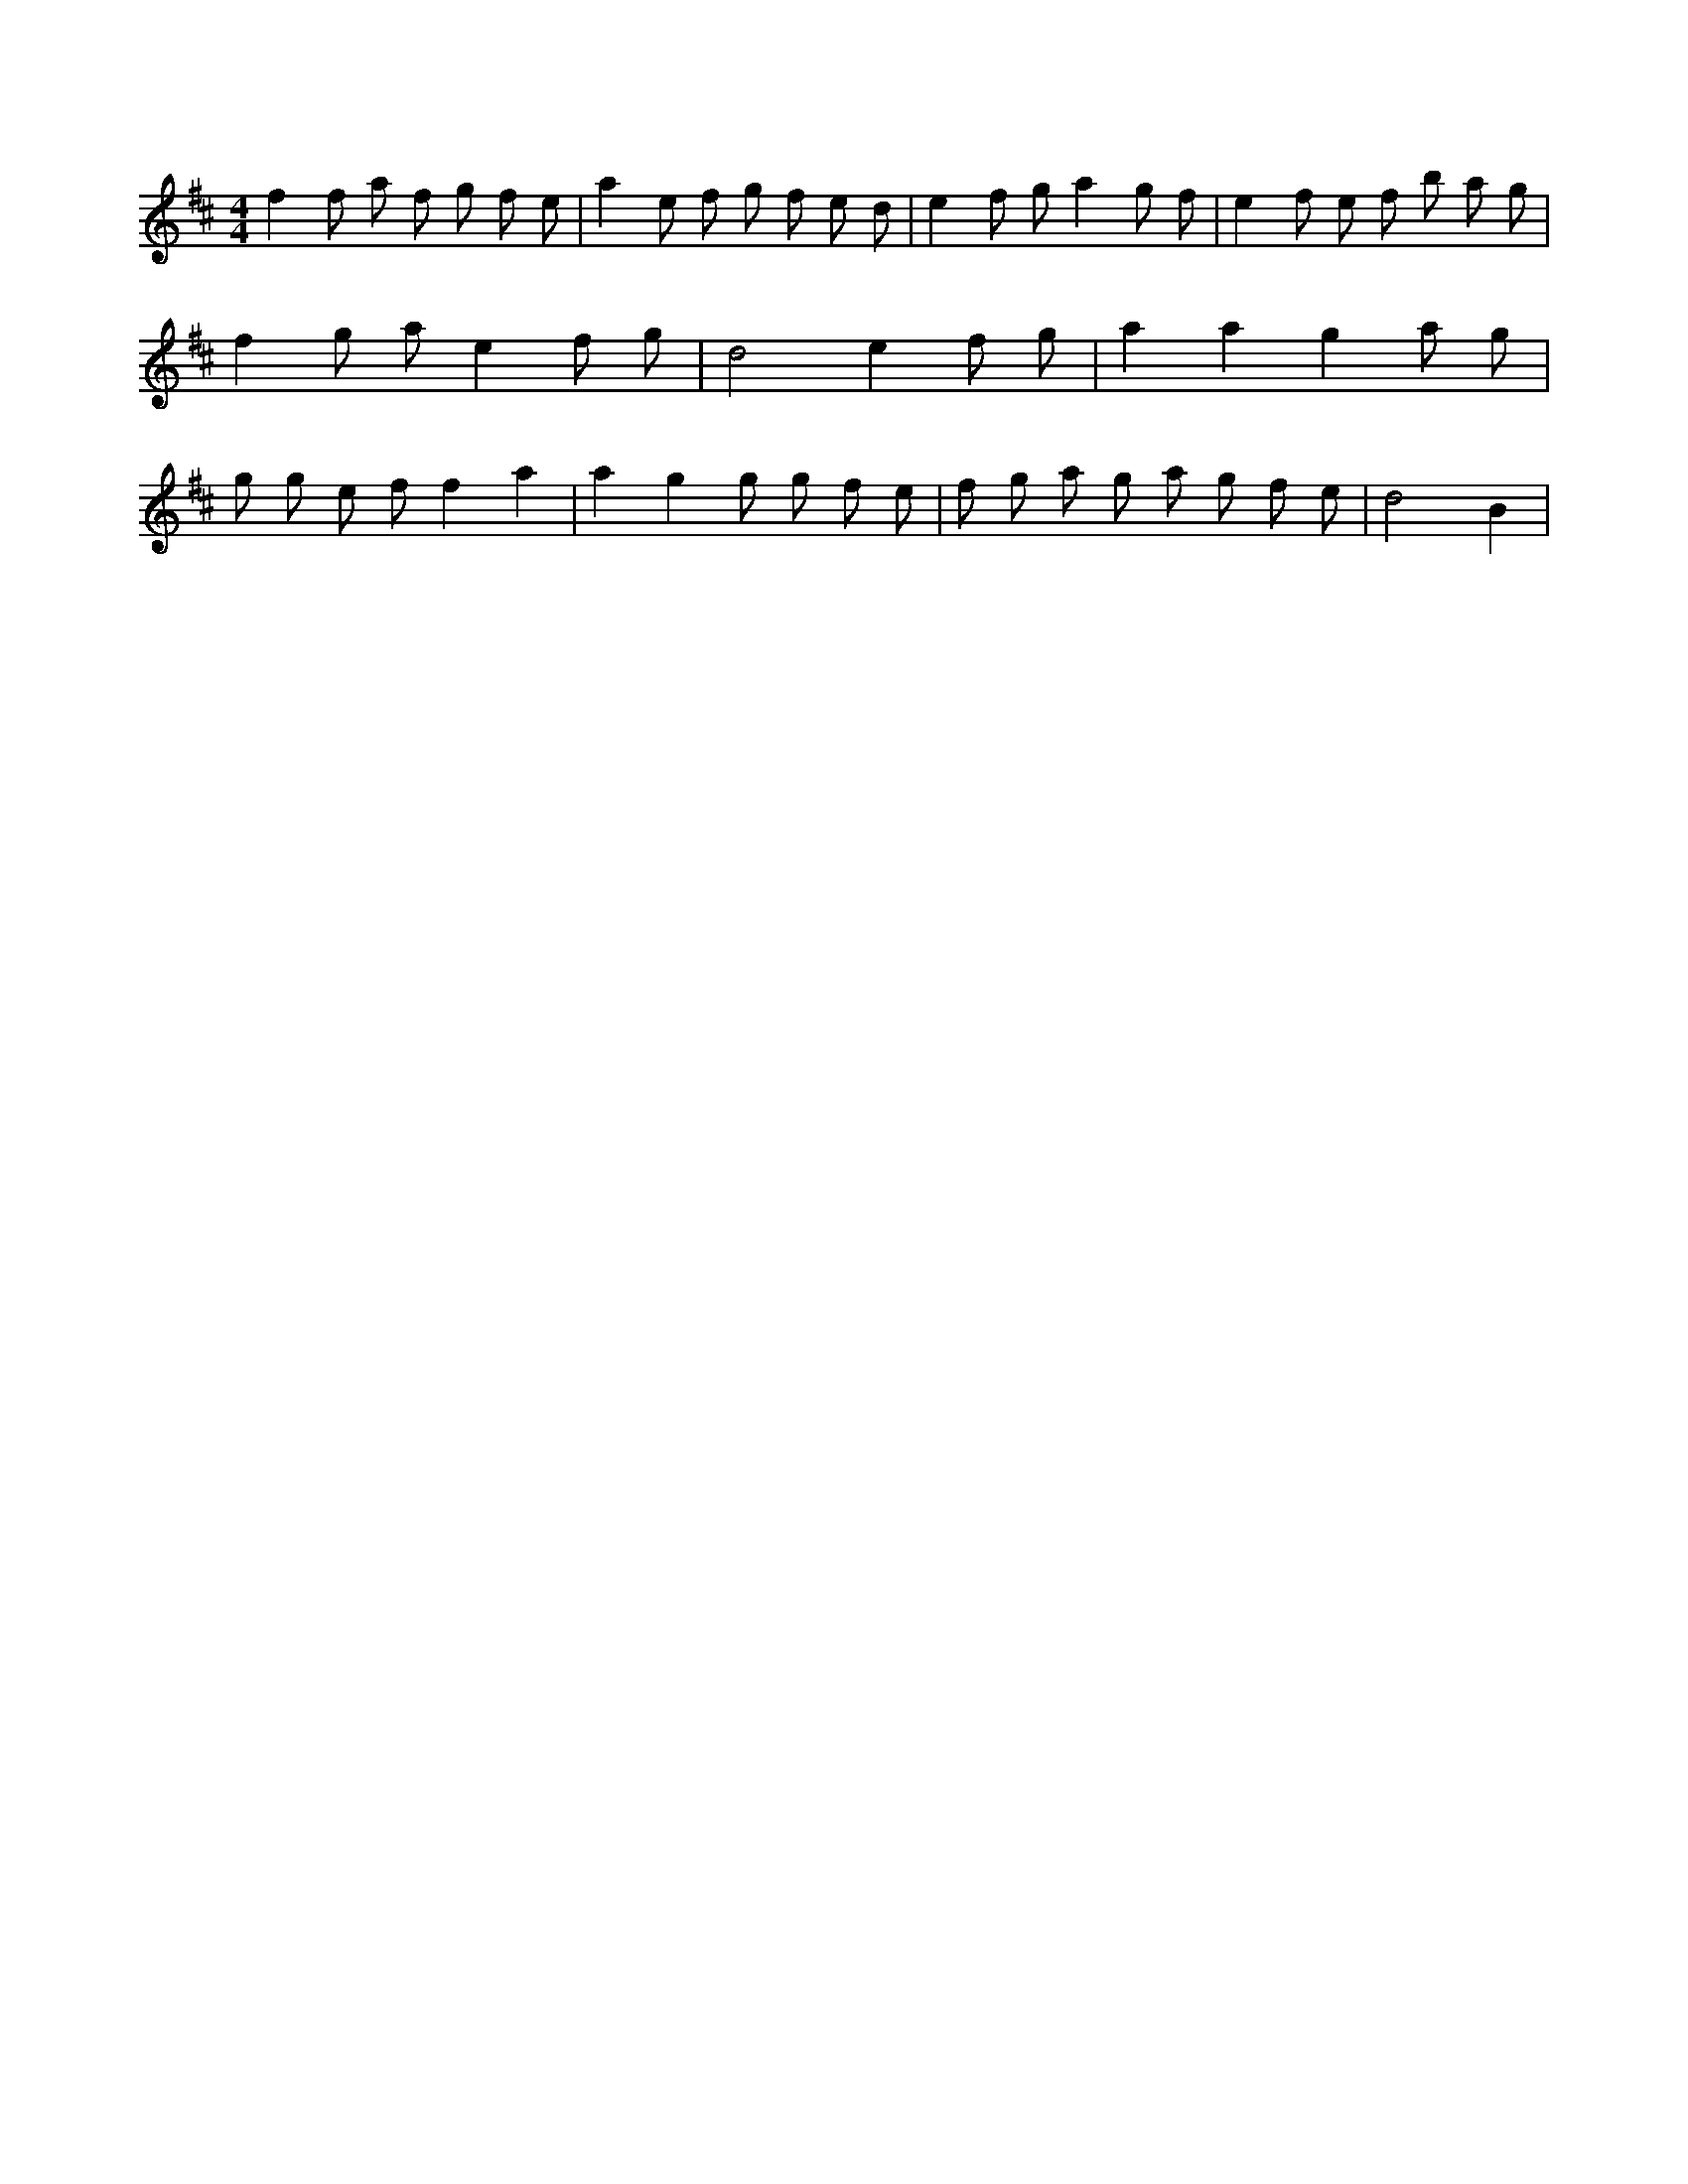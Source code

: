 X:162
L:1/8
M:4/4
K:Dclef
f2 f a f g f e | a2 e f g f e d | e2 f g a2 g f | e2 f e f b a g | f2 g a e2 f g | d4 e2 f g | a2 a2 g2 a g | g g e f f2 a2 | a2 g2 g g f e | f g a g a g f e | d4 B2 |

